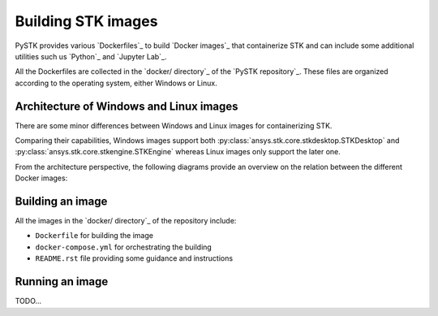 Building STK images
###################

PySTK provides various `Dockerfiles`_ to build `Docker images`_ that
containerize STK and can include some additional utilities such us `Python`_ and
`Jupyter Lab`_.

All the Dockerfiles are collected in the `docker/ directory`_ of the `PySTK
repository`_. These files are organized according to the operating system,
either Windows or Linux.


.. grid:: 2

    .. grid-item-card:: Dockefiles for Windows :fab:`windows`
        :link: https://github.com/pyansys/pystk/tree/doc/examples/docker/windows
        
        Include support for STKEngine and STKDesktop

    .. grid-item-card:: Dockefiles for Linux :fab:`linux`
        :link: https://github.com/pyansys/pystk/tree/doc/examples/docker/linux
        

        Include support only for STKEngine


Architecture of Windows and Linux images
========================================

There are some minor differences between Windows and Linux images for
containerizing STK.

Comparing their capabilities, Windows images support both
:py:class:`ansys.stk.core.stkdesktop.STKDesktop` and
:py:class:`ansys.stk.core.stkengine.STKEngine` whereas Linux images only support
the later one.

From the architecture perspective, the following diagrams provide an overview on
the relation between the different Docker images:

.. tab-set::

    .. tab-item:: STK images for Windows
        :sync: windows

        .. figure:: https://help.agi.com/stkdevkit/Content/automationTree/images/Windows_Container_Heirarchy.png

    .. tab-item:: STK images for Linux
        :sync: linux

        .. figure:: https://help.agi.com/stkdevkit/Content/automationTree/images/ContainerizationDiagram.png


Building an image
=================

All the images in the `docker/ directory`_ of the repository include:

* ``Dockerfile`` for building the image
* ``docker-compose.yml`` for orchestrating the building
* ``README.rst`` file providing some guidance and instructions

.. tab-set::

    .. tab-item:: Windows
        :sync: windows

        #. Clone the repository by running ``git clone https://github.com/pyansys/pystk``
        #. Navigate to the ``docker/windows/`` directory
        #. Create a directory named ``distributions/`` inside the ``stk-engine/`` directory
        #. Place the STK artifacts inside the ``stk-engine/distributions/`` folder
        #. Run ``docker-compose build`` to build all the images

    .. tab-item:: Linux
        :sync: linux

        #. Clone the repository by running ``git clone https://github.com/pyansys/pystk``
        #. Navigate to the ``docker/linux/`` directory
        #. Create a directory named ``distributions/`` inside the ``stk-engine/`` directory
        #. Place the STK artifacts inside the ``stk-engine/distributions/`` folder
        #. Run ``docker-compose build`` to build all the images


Running an image
================

TODO...
